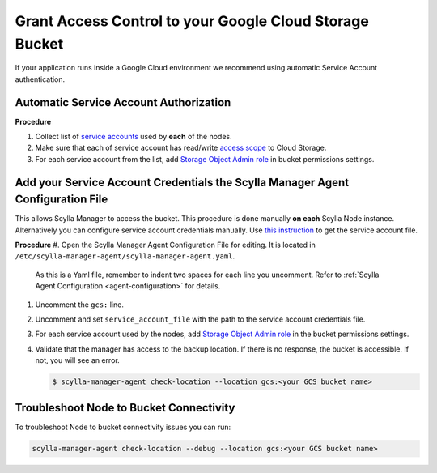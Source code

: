 ========================================================
Grant Access Control to your Google Cloud Storage Bucket
========================================================

If your application runs inside a Google Cloud environment we recommend using automatic Service Account authentication.

Automatic Service Account Authorization
---------------------------------------

**Procedure**

#. Collect list of `service accounts <https://cloud.google.com/compute/docs/access/service-accounts>`_ used by **each** of the nodes.
#. Make sure that each of service account has read/write `access scope <https://cloud.google.com/compute/docs/access/service-accounts#accesscopesiam>`_ to Cloud Storage.
#. For each service account from the list, add `Storage Object Admin role <https://cloud.google.com/storage/docs/access-control/iam-roles>`_ in bucket permissions settings.

Add your Service Account Credentials the Scylla Manager Agent Configuration File
--------------------------------------------------------------------------------

This allows Scylla Manager to access the bucket. This procedure is done manually **on each** Scylla Node instance.
Alternatively you can configure service account credentials manually. Use `this instruction <https://cloud.google.com/docs/authentication/production#manually>`_ to get the service account file.


**Procedure**
#. Open the Scylla Manager Agent Configuration File for editing. It is located in ``/etc/scylla-manager-agent/scylla-manager-agent.yaml``.
   As this is a Yaml file, remember to indent two spaces for each line you uncomment.
   Refer to :ref:`Scylla Agent Configuration <agent-configuration>` for details.
#. Uncomment the ``gcs:`` line.
#. Uncomment and set ``service_account_file`` with the path to the service account credentials file.
#. For each service account used by the nodes, add `Storage Object Admin role <https://cloud.google.com/storage/docs/access-control/iam-roles>`_ in the bucket permissions settings.
#. Validate that the manager has access to the backup location.
   If there is no response, the bucket is accessible. If not, you will see an error.

   .. code-block:: none

      $ scylla-manager-agent check-location --location gcs:<your GCS bucket name>

Troubleshoot Node to Bucket Connectivity
----------------------------------------

To troubleshoot Node to bucket connectivity issues you can run:

.. code-block:: none

   scylla-manager-agent check-location --debug --location gcs:<your GCS bucket name>
